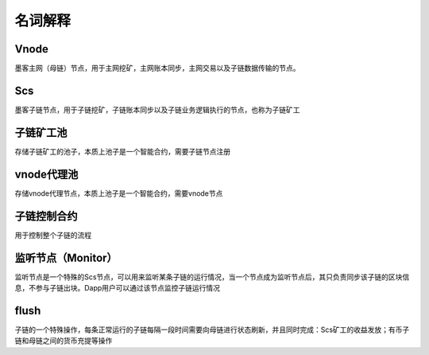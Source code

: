 名词解释
^^^^^^^^^^^^^^^

Vnode
----------------------
墨客主网（母链）节点，用于主网挖矿，主网账本同步，主网交易以及子链数据传输的节点。

Scs
----------------------
墨客子链节点，用于子链挖矿，子链账本同步以及子链业务逻辑执行的节点，也称为子链矿工


子链矿工池
----------------------
存储子链矿工的池子，本质上池子是一个智能合约，需要子链节点注册

vnode代理池
----------------------
存储vnode代理节点，本质上池子是一个智能合约，需要vnode节点

子链控制合约
----------------------
用于控制整个子链的流程

监听节点（Monitor）
---------------------
监听节点是一个特殊的Scs节点，可以用来监听某条子链的运行情况，当一个节点成为监听节点后，其只负责同步该子链的区块信息，不参与子链出块。Dapp用户可以通过该节点监控子链运行情况

flush
---------
子链的一个特殊操作，每条正常运行的子链每隔一段时间需要向母链进行状态刷新，并且同时完成：Scs矿工的收益发放；有币子链和母链之间的货币充提等操作